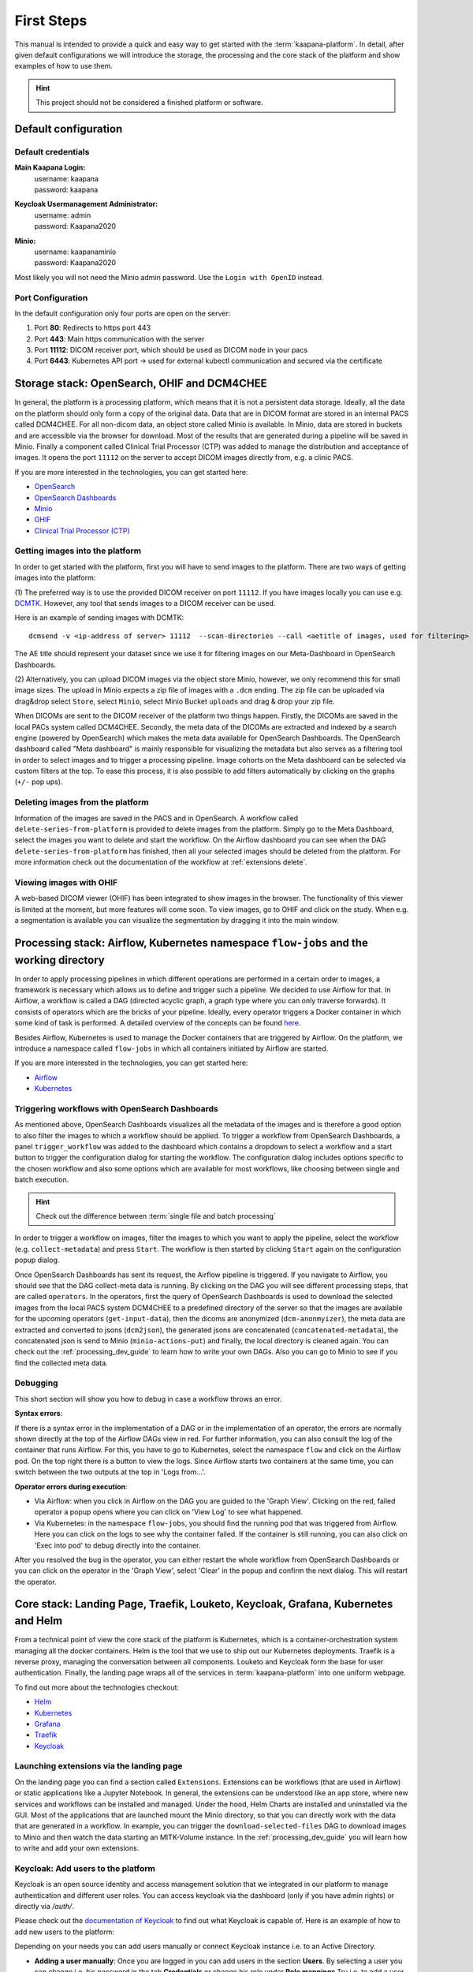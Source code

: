 .. _platform_user_guide_fs:

First Steps
***********

This manual is intended to provide a quick and easy way to get started with the :term:`kaapana-platform`. In detail, after given default configurations we will introduce the storage,
the processing and the core stack of the platform and show examples of how to use them.

.. hint::
    | This project should not be considered a finished platform or software. 


Default configuration
---------------------

Default credentials
^^^^^^^^^^^^^^^^^^^

**Main Kaapana Login:**
  | username: kaapana
  | password: kaapana

**Keycloak Usermanagement Administrator:**
  | username: admin
  | password: Kaapana2020

**Minio:**
  | username: kaapanaminio
  | password: Kaapana2020

Most likely you will not need the Minio admin password. Use the ``Login with OpenID`` instead.

Port Configuration
^^^^^^^^^^^^^^^^^^
In the default configuration only four ports are open on the server:

1. Port  **80**:   Redirects to https port 443

2. Port **443**:   Main https communication with the server

3. Port **11112**: DICOM receiver port, which should be used as DICOM node in your pacs

4. Port **6443**:  Kubernetes API port -> used for external kubectl communication and secured via the certificate

.. _storage-stack:

Storage stack: OpenSearch, OHIF and DCM4CHEE
--------------------------------------------

In general, the platform is a processing platform, which means that it is not a persistent data storage. Ideally, all the data on the platform should only form a copy of the original data.
Data that are in DICOM format are stored in an internal PACS called  DCM4CHEE. For all non-dicom data, an object store called Minio is available. In Minio, data are stored in buckets and are accessible via the browser for download.
Most of the results that are generated during a pipeline will be saved in Minio. Finally a component called Clinical Trial Processor (CTP) was added to manage the distribution and acceptance of images.
It opens the port ``11112`` on the server to accept DICOM images directly from, e.g. a clinic PACS.

If you are more interested in the technologies, you can get started here:

* `OpenSearch <https://opensearch.org/>`_
* `OpenSearch Dashboards <https://opensearch.org/docs/latest/dashboards/index/>`_
* `Minio <https://min.io/>`_
* `OHIF <https://ohif.org/>`_
* `Clinical Trial Processor (CTP) <https://mircwiki.rsna.org/index.php?title=CTP-The_RSNA_Clinical_Trial_Processor#Clinical_Trial_Processor_.28CTP.29>`_


Getting images into the platform
^^^^^^^^^^^^^^^^^^^^^^^^^^^^^^^^

In order to get started with the platform, first you will have to send images to the platform. There are two ways of getting images into the platform:

(1) The preferred way is to use the provided DICOM receiver on port ``11112``. If you have images locally you can use e.g. `DCMTK <https://dicom.offis.de/dcmtk.php.en>`_.
However, any tool that sends images to a DICOM receiver can be used. 

Here is an example of sending images with DCMTK:

::

   dcmsend -v <ip-address of server> 11112  --scan-directories --call <aetitle of images, used for filtering> --scan-pattern '*'  --recurse <data-dir-of-DICOM images>

The AE title should represent your dataset since we use it for filtering images on our Meta-Dashboard in OpenSearch Dashboards.

(2) Alternatively, you can upload DICOM images via the object store Minio, however, we only recommend this for small image sizes.
The upload in Minio expects a zip file of images with a ``.dcm`` ending. The zip file can be uploaded via drag&drop select ``Store``, select ``Minio``, select Minio Bucket ``uploads`` and drag & drop your zip file.


When DICOMs are sent to the DICOM receiver of the platform two things happen. Firstly, the DICOMs are saved in the local PACs system called DCM4CHEE. Secondly, 
the meta data of the DICOMs are extracted and indexed by a search engine (powered by OpenSearch) which makes the meta data available for OpenSearch Dashboards.
The OpenSearch dashboard called "Meta dashboard" is mainly responsible for visualizing the metadata but also serves as a filtering tool in order to select images and to trigger a processing pipeline.
Image cohorts on the Meta dashboard can be selected via custom filters at the top. To ease this process, it is also possible to add filters automatically by clicking on the graphs (``+/-`` pop ups).

Deleting images from the platform
^^^^^^^^^^^^^^^^^^^^^^^^^^^^^^^^^

Information of the images are saved in the PACS and in OpenSearch. A workflow called ``delete-series-from-platform`` is provided to delete images from the platform. Simply go to the Meta Dashboard,
select the images you want to delete and start the workflow. On the Airflow dashboard you can see when the DAG ``delete-series-from-platform`` has finished, then all your selected images should be deleted from the platform. For more information check out the documentation of the workflow at :ref:`extensions delete`.

Viewing images with OHIF
^^^^^^^^^^^^^^^^^^^^^^^^

A web-based DICOM viewer (OHIF) has been integrated to show images in the browser. The functionality of this viewer is limited at the moment, but more features will come soon. To view images, go to OHIF and click on the study.
When e.g. a segmentation is available you can visualize the segmentation by dragging it into the main window. 

.. _processing-stack:

Processing stack: Airflow, Kubernetes namespace ``flow-jobs`` and the working directory
---------------------------------------------------------------------------------------


In order to apply processing pipelines in which different operations are performed in a certain order to images, a framework is necessary which allows us to define and trigger such a pipeline. We decided to use Airflow for that. In Airflow, a workflow is called a DAG (directed acyclic graph, a graph type where you can only traverse forwards). It consists of operators which are the bricks of your pipeline. Ideally, every operator triggers a Docker container in which some kind of task is performed. A detailed overview of the concepts can be found `here <https://airflow.apache.org/docs/stable/concepts.html>`_.

Besides Airflow, Kubernetes is used to manage the Docker containers that are triggered by Airflow. On the platform, we introduce a namespace called ``flow-jobs`` in which all containers initiated by Airflow are started. 

If you are more interested in the technologies, you can get started here:

* `Airflow <https://airflow.apache.org/docs/stable/tutorial.html>`_
* `Kubernetes <https://kubernetes.io/docs/concepts/>`_

Triggering workflows with OpenSearch Dashboards
^^^^^^^^^^^^^^^^^^^^^^^^^^^^^^^^^^^^^^^^^^^^^^^

As mentioned above, OpenSearch Dashboards visualizes all the metadata of the images and is therefore a good option to also filter the images to which a workflow should be applied.
To trigger a workflow from OpenSearch Dashboards, a panel ``trigger_workflow`` was added to the dashboard which contains a dropdown to select a workflow and a start button to trigger the configuration dialog for starting the workflow. The configuration dialog includes options specific to the chosen workflow and also some options which are available for most workflows, like choosing between single and batch execution.

.. hint::

  | Check out the difference between :term:`single file and batch processing` 

In order to trigger a workflow on images, filter the images to which you want to apply the pipeline, select the workflow (e.g. ``collect-metadata``) and press ``Start``. The workflow is then started by clicking ``Start`` again on the configuration popup dialog.

Once OpenSearch Dashboards has sent its request, the Airflow pipeline is triggered. If you navigate to Airflow, you should see that the DAG collect-meta data is running.
By clicking on the DAG you will see different processing steps, that are called ``operators``. 
In the operators, first the query of OpenSearch Dashboards is used to download the selected images from the local PACS system DCM4CHEE to a predefined directory of the server so that the images are available
for the upcoming operators (``get-input-data``), then the dicoms are anonymized (``dcm-anonmyizer``), the meta data are extracted and converted to jsons (``dcm2json``), the generated jsons are concatenated (``concatenated-metadata``),
the concatenated json is send to Minio (``minio-actions-put``) and finally, the local directory is cleaned again. You can check out the :ref:`processing_dev_guide` to learn how to write your own DAGs.
Also you can go to Minio to see if you find the collected meta data. 

Debugging
^^^^^^^^^

This short section will show you how to debug in case a workflow throws an error.

**Syntax errors**:

If there is a syntax error in the implementation of a DAG or in the implementation of an operator, the errors are normally shown directly at the top of the Airflow DAGs view in red.
For further information, you can also consult the log of the container that runs Airflow. For this, you have to go to Kubernetes, select the namespace ``flow`` and click on the Airflow pod.
On the top right there is a button to view the logs. Since Airflow starts two containers at the same time, you can switch between the two outputs at the top in 'Logs from…'.

**Operator errors during execution**:

* Via Airflow: when you click in Airflow on the DAG you are guided to the 'Graph View'. Clicking on the red, failed operator a popup opens where you can click on 'View Log' to see what happened.
* Via Kubernetes: in the namespace ``flow-jobs``, you should find the running pod that was triggered from Airflow. Here you can click on the logs to see why the container failed. If the container is still running, you can also click on 'Exec into pod' to debug directly into the container.

After you resolved the bug in the operator, you can either restart the whole workflow from OpenSearch Dashboards or you can click on the operator in the 'Graph View', select 'Clear' in the popup and confirm the next dialog.
This will restart the operator.

Core stack: Landing Page, Traefik, Louketo, Keycloak, Grafana, Kubernetes and Helm
----------------------------------------------------------------------------------

From a technical point of view the core stack of the platform is Kubernetes, which is a container-orchestration system managing all the docker containers.
Helm is the tool that we use to ship out our Kubernetes deployments. Traefik is a reverse proxy, managing the conversation between all components.
Louketo and Keycloak form the base for user authentication. Finally, the landing page wraps all of the services in :term:`kaapana-platform` into one uniform webpage.

To find out more about the technologies checkout:

* `Helm <https://helm.sh/>`_
* `Kubernetes <https://kubernetes.io/docs/concepts/>`_
* `Grafana <https://grafana.com/>`_
* `Traefik <https://doc.traefik.io/traefik/>`_
* `Keycloak <https://www.keycloak.org/documentation.html>`_

Launching extensions via the landing page
^^^^^^^^^^^^^^^^^^^^^^^^^^^^^^^^^^^^^^^^^

On the landing page you can find a section called ``Extensions``. Extensions can be workflows (that are used in Airflow) or static applications like a Jupyter Notebook.
In general, the extensions can be understood like an app store, where new services and workflows can be installed and managed.
Under the hood, Helm Charts are installed and uninstalled via the GUI. Most of the applications that are launched mount the Minio directory,
so that you can directly work with the data that are generated in a workflow. In example, you can trigger the ``download-selected-files`` DAG to download images to Minio and then watch the data starting an MITK-Volume instance.
In the :ref:`processing_dev_guide` you will learn how to write and add your own extensions.

Keycloak: Add users to the platform
^^^^^^^^^^^^^^^^^^^^^^^^^^^^^^^^^^^

Keycloak is an open source identity and access management solution that we integrated in our platform to manage authentication and different user roles. 
You can access keycloak via the dashboard (only if you have admin rights) or directly via */auth/*.

Please check out the `documentation of Keycloak <https://www.keycloak.org/documentation.html>`_ to find out what Keycloak is capable of. Here is an example of how to add new users to the platform:

Depending on your needs you can add users manually or connect Keycloak instance i.e. to an Active Directory.

* **Adding a user manually**: Once you are logged in you can add users in the section **Users**. By selecting a user you can change i.e. his password in the tab **Credentials** or change his role under **Role mappings**.Try i.e. to add a user who has no admin rights, only user rights. Currently there are only two user roles. The **admin** has some more privileges than a normal **user**, i.e. a **user** can not access the Kubernetes dashboard and can not see all components on the landing page.
* **Connecting with an Active Directory**: In order to connect to an active directory go to the tap **User Federation**. Depending on your needs select *ldap* or *kerberos*. The necessary configuration you should be able to get from your institution. If everything is configured correctly you should be able to login with your credentials from the Active Directory.

Grafana and Prometheus
^^^^^^^^^^^^^^^^^^^^^^

As with all platforms, a system to monitor the current system status is needed.
To provide this, kaapana utilizes a commonly used combination of `Prometheus <https://prometheus.io/>`_ and `Grafana <https://grafana.com/>`_.
The graphical dashboards present states such as disk space, CPU and GPU memory usage, network pressure etc.


Kubernetes: Your first place to look if something does not work
^^^^^^^^^^^^^^^^^^^^^^^^^^^^^^^^^^^^^^^^^^^^^^^^^^^^^^^^^^^^^^^

As mentioned above, Kubernetes is the basis of the whole platform. You can talk to Kubernetes either via the Kubernetes Dashboard, accessible on the landing page or via the terminal directly on your server. In case anything on the platform is not working, Kubernetes is the first place to go. Here are two use cases, when you might need to access Kubernetes.

**Case 1: Service is down**

In case you can't access a resource anymore most probably a Pod is down. In this case you first need to check why. For this you go to the Kubernetes-Dashboard. Select at the top a Namespace and then click on Pods. The pod which is down should appear in a red/orange color. Click on the pod. At the top right, you see four buttons. First click on the left one, this will show the logs of the container. In the best case you see here, why your pod is down. To restart the pod you need to simply delete the pod. In case it was not triggered by an Airflow-Dag it should restart automatically (The same steps can be done via the console, see below). In case the component/service crashes again, there might be some deeper error.

**Case 2: Platform is not responding**

When your platform does not respond this can have different reasons.

- Pods are down: In order to check if and which services are down please log in to your server, where you can check if pods are down with:

::

    kubectl get pods -A

If all pods are running, most probably there are network errors. If not, a first try would be to delete the pod manually. It will then be automatically restarted. To delete a pod via the console. You need do copy the "NAME" and remember the NAMESPACE of the pod you want to delete and then execute:
::

    kubectl delete pods -n <THE NAMESPACE> <NAME OF THE POD>

- Network errors: In case of network errors, there seems to be an error within your local network. E.g. your server domain might not work.

